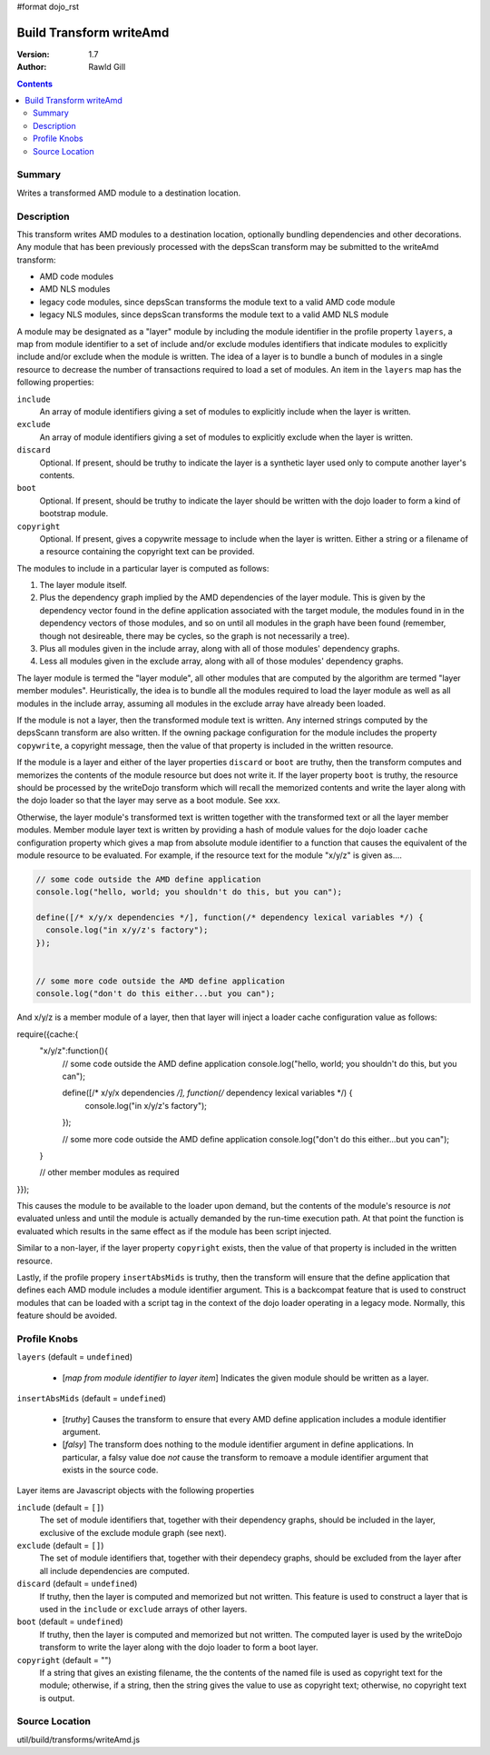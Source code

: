 #format dojo_rst

Build Transform writeAmd
========================

:Version: 1.7
:Author: Rawld Gill

.. contents::
   :depth: 2

=======
Summary
=======

Writes a transformed AMD module to a destination location.

===========
Description
===========

This transform writes AMD modules to a destination location, optionally bundling dependencies and other decorations. Any
module that has been previously processed with the depsScan transform may be submitted to the writeAmd transform:

* AMD code modules

* AMD NLS modules

* legacy code modules, since depsScan transforms the module text to a valid AMD code module

* legacy NLS modules, since depsScan transforms the module text to a valid AMD NLS module

A module may be designated as a "layer" module by including the module identifier in the profile property ``layers``, a
map from module identifier to a set of include and/or exclude modules identifiers that indicate modules to explicitly
include and/or exclude when the module is written. The idea of a layer is to bundle a bunch of modules in a single
resource to decrease the number of transactions required to load a set of modules.  An item in the ``layers`` map has
the following properties:

``include``
  An array of module identifiers giving a set of modules to explicitly include when the layer is written.

``exclude``
  An array of module identifiers giving a set of modules to explicitly exclude when the layer is written.

``discard``
  Optional. If present, should be truthy to indicate the layer is a synthetic layer used only to compute another layer's
  contents.

``boot``
  Optional. If present, should be truthy to indicate the layer should be written with the dojo loader to form a kind of
  bootstrap module.

``copyright``
  Optional. If present, gives a copywrite message to include when the layer is written. Either a string or a filename
  of a resource containing the copyright text can be provided.

The modules to include in a particular layer is computed as follows:

1. The layer module itself.

2. Plus the dependency graph implied by the AMD dependencies of the layer module. This is given by the dependency vector
   found in the define application associated with the target module, the modules found in in the dependency vectors of
   those modules, and so on until all modules in the graph have been found (remember, though not desireable, there may
   be cycles, so the graph is not necessarily a tree).

3. Plus all modules given in the include array, along with all of those modules' dependency graphs.

4. Less all modules given in the exclude array, along with all of those modules' dependency graphs.

The layer module is termed the "layer module", all other modules that are computed by the algorithm are termed "layer
member modules". Heuristically, the idea is to bundle all the modules required to load the layer module as well as all
modules in the include array, assuming all modules in the exclude array have already been loaded.

If the module is not a layer, then the transformed module text is written. Any interned strings computed by the
depsScann transform are also written. If the owning package configuration for the module includes the property
``copywrite``, a copyright message, then the value of that property is included in the written resource.

If the module is a layer and either of the layer properties ``discard`` or ``boot`` are truthy, then the transform
computes and memorizes the contents of the module resource but does not write it. If the layer property ``boot`` is
truthy, the resource should be processed by the writeDojo transform which will recall the memorized contents and write
the layer along with the dojo loader so that the layer may serve as a boot module. See xxx.

Otherwise, the layer module's transformed text is written together with the transformed text or all the layer member
modules. Member module layer text is written by providing a hash of module values for the dojo loader ``cache``
configuration property which gives a map from absolute module identifier to a function that causes the equivalent of the
module resource to be evaluated. For example, if the resource text for the module "x/y/z" is given as....

.. code-block :: javascript

  // some code outside the AMD define application
  console.log("hello, world; you shouldn't do this, but you can");
  
  define([/* x/y/x dependencies */], function(/* dependency lexical variables */) {
    console.log("in x/y/z's factory");
  });
  
  
  // some more code outside the AMD define application
  console.log("don't do this either...but you can");

And x/y/z is a member module of a layer, then that layer will inject a loader cache configuration value as follows:

require({cache:{
  "x/y/z":function(){
    // some code outside the AMD define application
    console.log("hello, world; you shouldn't do this, but you can");
    
    define([/* x/y/x dependencies */], function(/* dependency lexical variables */) {
      console.log("in x/y/z's factory");
    });
    
    
    // some more code outside the AMD define application
    console.log("don't do this either...but you can");
  }
  
  // other member modules as required
}});

This causes the module to be available to the loader upon demand, but the contents of the module's resource is *not*
evaluated unless and until the module is actually demanded by the run-time execution path. At that point the function is
evaluated which results in the same effect as if the module has been script injected.

Similar to a non-layer, if the layer property ``copyright`` exists, then the value of that property is included in the
written resource.

Lastly, if the profile propery ``insertAbsMids`` is truthy, then the transform will ensure that the define application
that defines each AMD module includes a module identifier argument. This is a backcompat feature that is used to
construct modules that can be loaded with a script tag in the context of the dojo loader operating in a legacy
mode. Normally, this feature should be avoided.

=============
Profile Knobs
=============


``layers`` (default = ``undefined``)

  * [*map from module identifier to layer item*] Indicates the given module should be written as a layer.

``insertAbsMids`` (default = ``undefined``)

  * [*truthy*] Causes the transform to ensure that every AMD define application includes a module identifier argument.

  * [*falsy*] The transform does nothing to the module identifier argument in define applications. In particular, a
    falsy value doe *not* cause the transform to remoave a module identifier argument that exists in the source code.

Layer items are Javascript objects with the following properties

``include`` (default = ``[]``)
  The set of module identifiers that, together with their dependency graphs, should be included in the layer, exclusive
  of the exclude module graph (see next).

``exclude`` (default = ``[]``)
  The set of module identifiers that, together with their dependecy graphs, should be excluded from the layer after all
  include dependencies are computed.

``discard`` (default = ``undefined``)
  If truthy, then the layer is computed and memorized but not written. This feature is used to construct a layer that is
  used in the ``include`` or ``exclude`` arrays of other layers.

``boot`` (default = ``undefined``)
  If truthy, then the layer is computed and memorized but not written. The computed layer is used by the writeDojo
  transform to write the layer along with the dojo loader to form a boot layer.

``copyright`` (default = "")
  If a string that gives an existing filename, the the contents of the named file is used as copyright text for the
  module; otherwise, if a string, then the string gives the value to use as copyright text; otherwise, no copyright text
  is output.

===============
Source Location
===============

util/build/transforms/writeAmd.js
